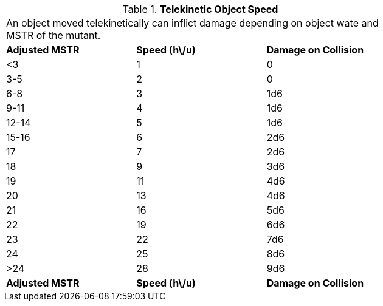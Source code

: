 // Table 58.15 Telekinetic Object Speed
.*Telekinetic Object Speed*
[width="75%",cols="3*^",frame="all", stripes="even"]
|===
3+<|An object moved telekinetically can inflict damage depending on object wate and MSTR of the mutant.
s|Adjusted MSTR
s|Speed (h\/u)
s|Damage on Collision

|<3
|1
|0

|3-5
|2
|0

|6-8
|3
|1d6

|9-11
|4
|1d6

|12-14
|5
|1d6

|15-16
|6
|2d6

|17
|7
|2d6

|18
|9
|3d6

|19
|11
|4d6

|20
|13
|4d6

|21
|16
|5d6

|22
|19
|6d6

|23
|22
|7d6

|24
|25
|8d6

|>24
|28
|9d6

s|Adjusted MSTR
s|Speed (h\/u)
s|Damage on Collision


|===
